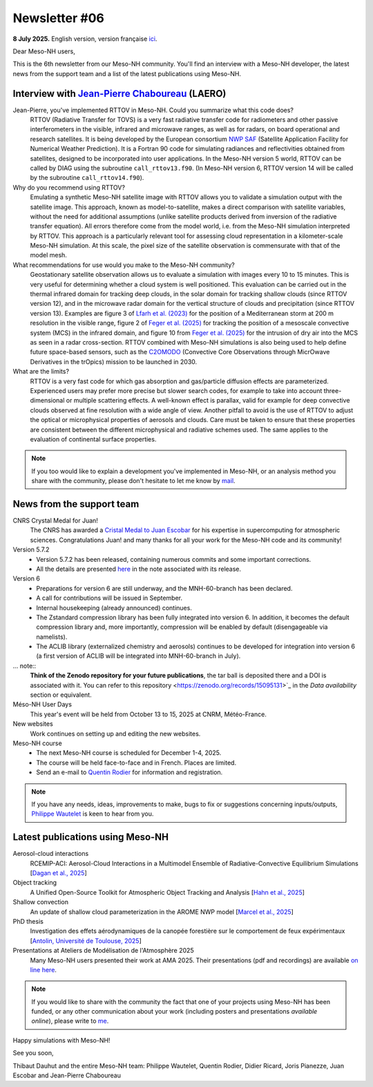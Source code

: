 Newsletter #06
================================================

**8 July 2025.** English version, version française `ici <newsletter_06.html>`_.


Dear Meso-NH users,

This is the 6th newsletter from our Meso-NH community. You'll find an interview with a Meso-NH developer, the latest news from the support team and a list of the latest publications using Meso-NH.

Interview with `Jean-Pierre Chaboureau <mailto:jean-pierre.chaboureau@utoulouse.fr>`_ (LAERO)
*************************************************************************************

.. image:: photo_jpc.jpg
  :width: 200


Jean-Pierre, you've implemented RTTOV in Meso-NH. Could you summarize what this code does?
  RTTOV (Radiative Transfer for TOVS) is a very fast radiative transfer code for radiometers and other passive interferometers in the visible, infrared and microwave ranges, as well as for radars, on board operational and research satellites. It is being developed by the European consortium `NWP SAF <https://www.nwpsaf.eu/site/software/rttov/>`_ (Satellite Application Facility for Numerical Weather Prediction). It is a Fortran 90 code for simulating radiances and reflectivities obtained from satellites, designed to be incorporated into user applications. In the Meso-NH version 5 world, RTTOV can be called by DIAG using the subroutine ``call_rttov13.f90``. (In Meso-NH version 6, RTTOV version 14 will be called by the subroutine ``call_rttov14.f90``).

Why do you recommend using RTTOV?
  Emulating a synthetic Meso-NH satellite image with RTTOV allows you to validate a simulation output with the satellite image. This approach, known as model-to-satellite, makes a direct comparison with satellite variables, without the need for additional assumptions (unlike satellite products derived from inversion of the radiative transfer equation). All errors therefore come from the model world, i.e. from the Meso-NH simulation interpreted by RTTOV. This approach is a particularly relevant tool for assessing cloud representation in a kilometer-scale Meso-NH simulation. At this scale, the pixel size of the satellite observation is commensurate with that of the model mesh.

What recommendations for use would you make to the Meso-NH community?
  Geostationary satellite observation allows us to evaluate a simulation with images every 10 to 15 minutes. This is very useful for determining whether a cloud system is well positioned. This evaluation can be carried out in the thermal infrared domain for tracking deep clouds, in the solar domain for tracking shallow clouds (since RTTOV version 12), and in the microwave radar domain for the vertical structure of clouds and precipitation (since RTTOV version 13). Examples are figure 3 of `Lfarh et al. (2023) <https://doi.org/10.1175/MWR-D-23-0099.1>`_ for the position of a Mediterranean storm at 200 m resolution in the visible range, figure 2 of `Feger et al. (2025) <https://doi.org/10. 5194/egusphere-2025-105>`_ for tracking the position of a mesoscale convective system (MCS) in the infrared domain, and figure 10 from `Feger et al. (2025) <https://doi.org/10.5194/egusphere-2025-105>`_ for the intrusion of dry air into the MCS as seen in a radar cross-section. RTTOV combined with Meso-NH simulations is also being used to help define future space-based sensors, such as the `C2OMODO <https://c2omodo.ipsl.fr/>`_ (Convective Core Observations through MicrOwave Derivatives in the trOpics) mission to be launched in 2030.

What are the limits?
  RTTOV is a very fast code for which gas absorption and gas/particle diffusion effects are parameterized. Experienced users may prefer more precise but slower search codes, for example to take into account three-dimensional or multiple scattering effects. A well-known effect is parallax, valid for example for deep convective clouds observed at fine resolution with a wide angle of view. Another pitfall to avoid is the use of RTTOV to adjust the optical or microphysical properties of aerosols and clouds. Care must be taken to ensure that these properties are consistent between the different microphysical and radiative schemes used. The same applies to the evaluation of continental surface properties.




.. note::

   If you too would like to explain a development you've implemented in Meso-NH, or an analysis method you share with the community, please don't hesitate to let me know by `mail <mailto:thibaut.dauhut@utoulouse.fr>`_.



News from the support team
************************************

CNRS Crystal Medal for Juan!
  The CNRS has awarded a `Cristal Medal to Juan Escobar <https://www.insu.cnrs.fr/fr/cnrsinfo/juan-escobar-munoz-une-medaille-de-cristal-pour-son-expertise-sur-le-calcul-intensif-pour>`_ for his expertise in supercomputing for atmospheric sciences. Congratulations Juan! and many thanks for all your work for the Meso-NH code and its community!

Version 5.7.2
  - Version 5.7.2 has been released, containing numerous commits and some important corrections.
  - All the details are presented `here <https://mesonh-beta-test-guide.readthedocs.io/en/latest/getting_started/releases/release_note_572.html>`_ in the note associated with its release.

Version 6
  - Preparations for version 6 are still underway, and the MNH-60-branch has been declared. 
  - A call for contributions will be issued in September.
  - Internal housekeeping (already announced) continues.
  - The Zstandard compression library has been fully integrated into version 6. In addition, it becomes the default compression library and, more importantly, compression will be enabled by default (disengageable via namelists).
  - The ACLIB library (externalized chemistry and aerosols) continues to be developed for integration into version 6 (a first version of ACLIB will be integrated into MNH-60-branch in July).

... note::
  **Think of the Zenodo repository for your future publications**, the tar ball is deposited there and a DOI is associated with it. You can refer to this repository <https://zenodo.org/records/15095131>`_ in the *Data availability* section or equivalent. 

Méso-NH User Days
 This year's event will be held from October 13 to 15, 2025 at CNRM, Météo-France.

New websites
 Work continues on setting up and editing the new websites.

Meso-NH course
  - The next Meso-NH course is scheduled for December 1-4, 2025. 
  - The course will be held face-to-face and in French. Places are limited.
  - Send an e-mail to `Quentin Rodier <mailto:quentin.rodier@meteo.fr>`_ for information and registration.


.. note::
  If you have any needs, ideas, improvements to make, bugs to fix or suggestions concerning inputs/outputs, `Philippe Wautelet <mailto:philippe.wautelet@cnrs.fr>`_ is keen to hear from you.


Latest publications using Meso-NH
****************************************************************************************

Aerosol-cloud interactions
  RCEMIP-ACI: Aerosol-Cloud Interactions in a Multimodel Ensemble of Radiative-Convective Equilibrium Simulations [`Dagan et al., 2025 <https://doi.org/10.22541/essoar.174534436.64971999/v1>`_]

Object tracking
  A Unified Open-Source Toolkit for Atmospheric Object Tracking and Analysis [`Hahn et al., 2025 <https://doi.org/10.5194/egusphere-2025-1328>`_]

Shallow convection
  An update of shallow cloud parameterization in the AROME NWP model [`Marcel et al., 2025 <https://doi.org/10.5194/egusphere-2025-2504>`_]


PhD thesis
  Investigation des effets aérodynamiques de la canopée forestière sur le comportement de feux expérimentaux [`Antolin, Université de Toulouse, 2025 <https://theses.fr/s305185>`_]

Presentations at Ateliers de Modélisation de l'Atmosphère 2025
 Many Meso-NH users presented their work at AMA 2025. Their presentations (pdf and recordings) are available `on line here <http://www.meteo.fr/cic/meetings/2025/AMA/presentations.html>`_.

.. note::

   If you would like to share with the community the fact that one of your projects using Meso-NH has been funded, or any other communication about your work (including posters and presentations *available online*), please write to `me <thibaut.dauhut@utoulouse.fr>`_.

Happy simulations with Meso-NH!

See you soon,

Thibaut Dauhut and the entire Meso-NH team: Philippe Wautelet, Quentin Rodier, Didier Ricard, Joris Pianezze, Juan Escobar and Jean-Pierre Chaboureau
